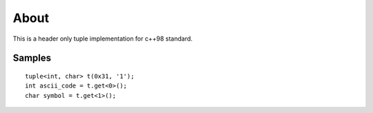 .. highlight:: cpp


=====
About
=====


This is a header only tuple implementation for c++98 standard.


Samples
=======

::

	tuple<int, char> t(0x31, '1');
	int ascii_code = t.get<0>();
	char symbol = t.get<1>();
